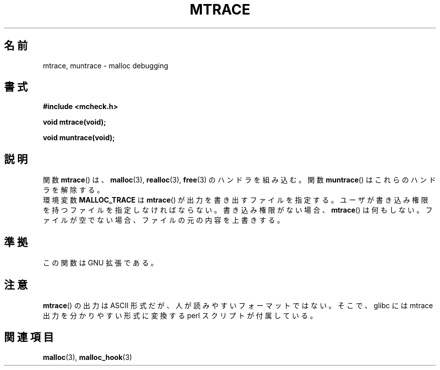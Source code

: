 .\"  Copyright 2002 Walter Harms (walter.harms@informatik.uni-oldenburg.de)
.\"  Distributed under GPL
.\"  the glibc-info pages are very helpful here
.\"
.\" Japanese Version Copyright (c) 2002 Akihiro MOTOKI all rights reserved.
.\" Translated Thu 05 Dec 2002 by Akihiro MOTOKI <amotoki@dd.iij4u.or.jp>
.\"
.TH MTRACE 3 2002-07-20 "GNU" "Linux Programmer's Manual"
.SH 名前
mtrace, muntrace \- malloc debugging
.SH 書式
.B "#include <mcheck.h>"
.sp
.B "void mtrace(void);"
.sp
.B "void muntrace(void);"
.SH 説明
関数
.BR mtrace ()
は、
.BR malloc (3),
.BR realloc (3),
.BR free (3)
のハンドラを組み込む。
関数
.BR muntrace ()
はこれらのハンドラを解除する。
.br
環境変数
.B MALLOC_TRACE
は
.BR mtrace ()
が出力を書き出すファイルを指定する。
ユーザが書き込み権限を持つファイルを指定しなければならない。
書き込み権限がない場合、
.BR mtrace ()
は何もしない。
.\" motoki: truncate って「後ろを切ってしまう」ような意味のはずだけど
.\" motoki: 実際に試してみると、元のファイルを上書きするようです・・・
ファイルが空でない場合、ファイルの元の内容を上書きする。
.SH 準拠
この関数は GNU 拡張である。
.SH 注意
.BR mtrace ()
の出力は ASCII 形式だが、人が読みやすいフォーマットではない。
そこで、glibc には mtrace 出力を分かりやすい形式に変換する
perl スクリプトが付属している。
.SH 関連項目
.BR malloc (3),
.BR malloc_hook (3)
